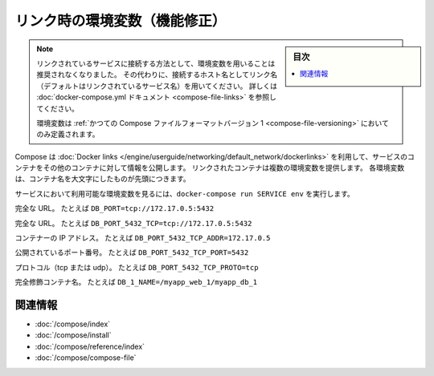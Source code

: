.. -*- coding: utf-8 -*-
.. URL: https://docs.docker.com/compose/link-env-deprecated/
.. SOURCE: https://github.com/docker/compose/blob/master/docs/link-env-deprecated.md
   doc version: 1.11
      https://github.com/docker/compose/commits/master/docs/link-env-deprecated.md
.. check date: 2016/04/28
.. Commits on Feb 3, 2016 cf24c36c5549a2a87952da27c6e3d35974687e1c
.. ----------------------------------------------------------------------------

.. title: Link environment variables (superseded)

.. _link-environment-variables-superseded:

=======================================
リンク時の環境変数（機能修正）
=======================================

.. sidebar:: 目次

   .. contents:: 
       :depth: 3
       :local:

.. > **Note**: Environment variables are no longer the recommended method for connecting to linked services. Instead, you should use the link name (by default, the name of the linked service) as the hostname to connect to. See the [docker-compose.yml documentation](compose-file.md#links) for details.
   >
   > Environment variables will only be populated if you're using the [legacy version 1 Compose file format](compose-file.md#versioning).

.. note::

   リンクされているサービスに接続する方法として、環境変数を用いることは推奨されなくなりました。
   その代わりに、接続するホスト名としてリンク名（デフォルトはリンクされているサービス名）を用いてください。
   詳しくは :doc:`docker-compose.yml ドキュメント <compose-file-links>` を参照してください。
   
   環境変数は :ref:`かつての Compose ファイルフォーマットバージョン 1 <compose-file-versioning>` においてのみ定義されます。

.. Compose uses [Docker links](/engine/userguide/networking/default_network/dockerlinks.md)
   to expose services' containers to one another. Each linked container injects a set of
   environment variables, each of which begins with the uppercase name of the container.

Compose は :doc:`Docker links </engine/userguide/networking/default_network/dockerlinks>` を利用して、サービスのコンテナをその他のコンテナに対して情報を公開します。
リンクされたコンテナは複数の環境変数を提供します。
各環境変数は、コンテナ名を大文字にしたものが先頭につきます。

.. To see what environment variables are available to a service, run `docker-compose run SERVICE env`.

サービスにおいて利用可能な環境変数を見るには、``docker-compose run SERVICE env`` を実行します。

.. <b><i>name</i>\_PORT</b><br>
   Full URL, e.g. `DB_PORT=tcp://172.17.0.5:5432`

.. raw:: html

   <b><i>name</i>_PORT</b>

完全な  URL。
たとえば ``DB_PORT=tcp://172.17.0.5:5432``

.. <b><i>name</i>\_PORT\_<i>num</i>\_<i>protocol</i></b><br>
   Full URL, e.g. `DB_PORT_5432_TCP=tcp://172.17.0.5:5432`

.. raw:: html

   <b><i>name</i>_PORT_<i>num</i>_<i>protocol</i></b>

完全な  URL。
たとえば ``DB_PORT_5432_TCP=tcp://172.17.0.5:5432``

.. <b><i>name</i>\_PORT\_<i>num</i>\_<i>protocol</i>\_ADDR</b><br>
   Container's IP address, e.g. `DB_PORT_5432_TCP_ADDR=172.17.0.5`

.. raw:: html

   <b><i>name</i>_PORT_<i>num</i>_<i>protocol</i>_ADDR</b>

コンテナーの IP アドレス。
たとえば ``DB_PORT_5432_TCP_ADDR=172.17.0.5``

.. <b><i>name</i>\_PORT\_<i>num</i>\_<i>protocol</i>\_PORT</b><br>
   Exposed port number, e.g. `DB_PORT_5432_TCP_PORT=5432`

.. raw:: html

   <b><i>name</i>_PORT_<i>num</i>_<i>protocol</i>_PORT</b>

公開されているポート番号。
たとえば ``DB_PORT_5432_TCP_PORT=5432``

.. <b><i>name</i>\_PORT\_<i>num</i>\_<i>protocol</i>\_PROTO</b><br>
   Protocol (tcp or udp), e.g. `DB_PORT_5432_TCP_PROTO=tcp`

.. raw:: html

   <b><i>name</i>_PORT_<i>num</i>_<i>protocol</i>_PROTO</b>

プロトコル（tcp または udp）。
たとえば ``DB_PORT_5432_TCP_PROTO=tcp``

.. <b><i>name</i>\_NAME</b><br>
   Fully qualified container name, e.g. `DB_1_NAME=/myapp_web_1/myapp_db_1`

.. raw:: html

   <b><i>name</i>_NAME</b>

完全修飾コンテナ名。
たとえば ``DB_1_NAME=/myapp_web_1/myapp_db_1``

.. Related Information

関連情報
==========

..    User guide
    Installing Compose
    Command line reference
    Compose file reference

* :doc:`/compose/index`
* :doc:`/compose/install`
* :doc:`/compose/reference/index`
* :doc:`/compose/compose-file`

.. seealso:: 

   Link environment variables (superseded)
      https://docs.docker.com/compose/link-env-deprecated/

